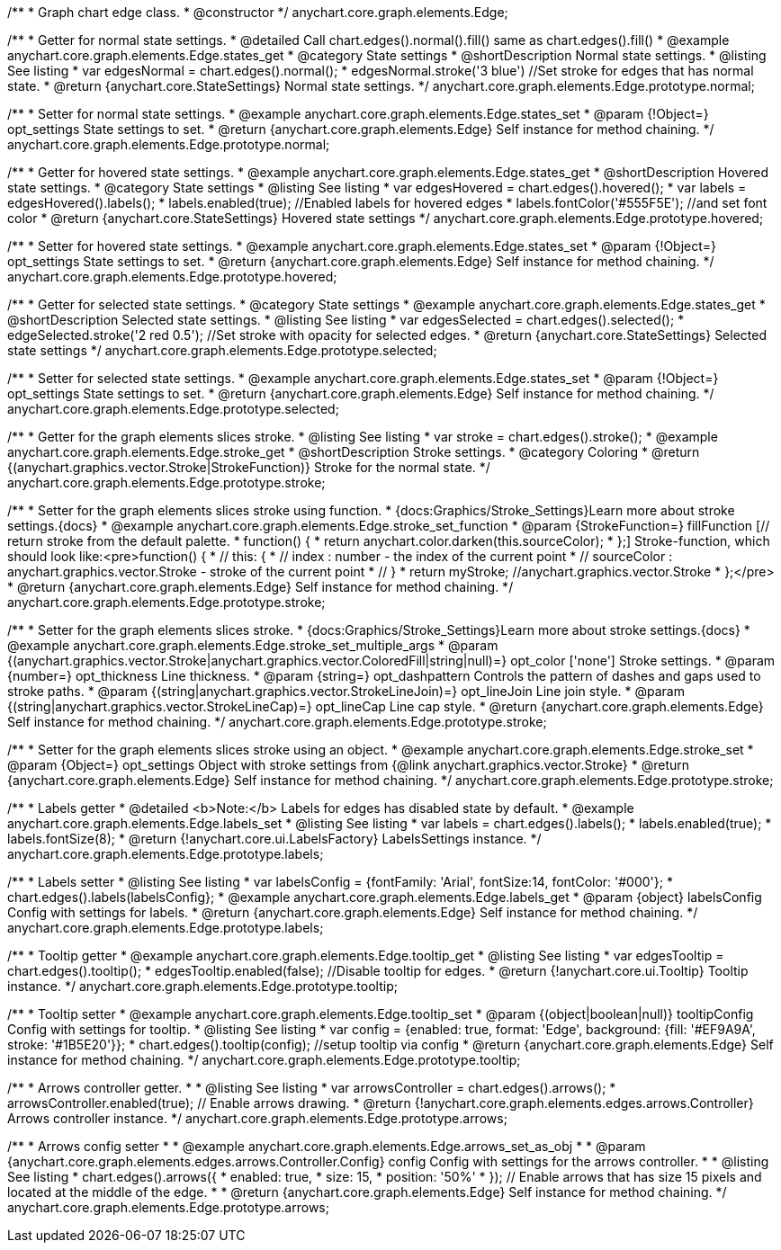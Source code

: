 /**
 * Graph chart edge class.
 * @constructor
 */
anychart.core.graph.elements.Edge;


//----------------------------------------------------------------------------------------------------------------------
//
//  anychart.core.graph.elements.Edge.prototype.normal
//
//----------------------------------------------------------------------------------------------------------------------


/**
 * Getter for normal state settings.
 * @detailed Call chart.edges().normal().fill() same as chart.edges().fill()
 * @example anychart.core.graph.elements.Edge.states_get
 * @category State settings
 * @shortDescription Normal state settings.
 * @listing See listing
 * var edgesNormal = chart.edges().normal();
 * edgesNormal.stroke('3 blue') //Set stroke for edges that has normal state.
 * @return {anychart.core.StateSettings} Normal state settings.
 */
anychart.core.graph.elements.Edge.prototype.normal;

/**
 * Setter for normal state settings.
 * @example anychart.core.graph.elements.Edge.states_set
 * @param {!Object=} opt_settings State settings to set.
 * @return {anychart.core.graph.elements.Edge} Self instance for method chaining.
 */
anychart.core.graph.elements.Edge.prototype.normal;


//----------------------------------------------------------------------------------------------------------------------
//
//  anychart.core.graph.elements.Edge.prototype.hovered
//
//----------------------------------------------------------------------------------------------------------------------


/**
 * Getter for hovered state settings.
 * @example anychart.core.graph.elements.Edge.states_get
 * @shortDescription Hovered state settings.
 * @category State settings
 * @listing See listing
 * var edgesHovered = chart.edges().hovered();
 * var labels = edgesHovered().labels();
 * labels.enabled(true); //Enabled labels for hovered edges
 * labels.fontColor('#555F5E'); //and set font color
 * @return {anychart.core.StateSettings} Hovered state settings
 */
anychart.core.graph.elements.Edge.prototype.hovered;

/**
 * Setter for hovered state settings.
 * @example anychart.core.graph.elements.Edge.states_set
 * @param {!Object=} opt_settings State settings to set.
 * @return {anychart.core.graph.elements.Edge} Self instance for method chaining.
 */
anychart.core.graph.elements.Edge.prototype.hovered;


//----------------------------------------------------------------------------------------------------------------------
//
//  anychart.core.graph.elements.Edge.prototype.selected
//
//----------------------------------------------------------------------------------------------------------------------


/**
 * Getter for selected state settings.
 * @category State settings
 * @example anychart.core.graph.elements.Edge.states_get
 * @shortDescription Selected state settings.
 * @listing See listing
 * var edgesSelected = chart.edges().selected();
 * edgeSelected.stroke('2 red 0.5'); //Set stroke with opacity for selected edges.
 * @return {anychart.core.StateSettings} Selected state settings
 */
anychart.core.graph.elements.Edge.prototype.selected;

/**
 * Setter for selected state settings.
 * @example anychart.core.graph.elements.Edge.states_set
 * @param {!Object=} opt_settings State settings to set.
 * @return {anychart.core.graph.elements.Edge} Self instance for method chaining.
 */
anychart.core.graph.elements.Edge.prototype.selected;


//----------------------------------------------------------------------------------------------------------------------
//
//  anychart.core.graph.elements.Edge.prototype.stroke
//
//----------------------------------------------------------------------------------------------------------------------


/**
 * Getter for the graph elements slices stroke.
 * @listing See listing
 * var stroke = chart.edges().stroke();
 * @example anychart.core.graph.elements.Edge.stroke_get
 * @shortDescription Stroke settings.
 * @category Coloring
 * @return {(anychart.graphics.vector.Stroke|StrokeFunction)} Stroke for the normal state.
 */
anychart.core.graph.elements.Edge.prototype.stroke;

/**
 * Setter for the graph elements slices stroke using function.
 * {docs:Graphics/Stroke_Settings}Learn more about stroke settings.{docs}
 * @example anychart.core.graph.elements.Edge.stroke_set_function
 * @param {StrokeFunction=} fillFunction [// return stroke from the default palette.
 * function() {
 *   return anychart.color.darken(this.sourceColor);
 * };] Stroke-function, which should look like:<pre>function() {
 *  //  this: {
 *  //  index : number  - the index of the current point
 *  //  sourceColor : anychart.graphics.vector.Stroke - stroke of the current point
 *  // }
 *  return myStroke; //anychart.graphics.vector.Stroke
 * };</pre>
 * @return {anychart.core.graph.elements.Edge} Self instance for method chaining.
 */
anychart.core.graph.elements.Edge.prototype.stroke;

/**
 * Setter for the graph elements slices stroke.
 * {docs:Graphics/Stroke_Settings}Learn more about stroke settings.{docs}
 * @example anychart.core.graph.elements.Edge.stroke_set_multiple_args
 * @param {(anychart.graphics.vector.Stroke|anychart.graphics.vector.ColoredFill|string|null)=} opt_color ['none'] Stroke settings.
 * @param {number=} opt_thickness Line thickness.
 * @param {string=} opt_dashpattern Controls the pattern of dashes and gaps used to stroke paths.
 * @param {(string|anychart.graphics.vector.StrokeLineJoin)=} opt_lineJoin Line join style.
 * @param {(string|anychart.graphics.vector.StrokeLineCap)=} opt_lineCap Line cap style.
 * @return {anychart.core.graph.elements.Edge} Self instance for method chaining.
 */
anychart.core.graph.elements.Edge.prototype.stroke;

/**
 * Setter for the graph elements slices stroke using an object.
 * @example anychart.core.graph.elements.Edge.stroke_set
 * @param {Object=} opt_settings Object with stroke settings from {@link anychart.graphics.vector.Stroke}
 * @return {anychart.core.graph.elements.Edge} Self instance for method chaining.
 */
anychart.core.graph.elements.Edge.prototype.stroke;


//----------------------------------------------------------------------------------------------------------------------
//
//  anychart.core.graph.elements.Edge.prototype.labels
//
//----------------------------------------------------------------------------------------------------------------------


/**
 * Labels getter
 * @detailed <b>Note:</b> Labels for edges has disabled state by default.
 * @example anychart.core.graph.elements.Edge.labels_set
 * @listing See listing
 * var labels = chart.edges().labels();
 * labels.enabled(true);
 * labels.fontSize(8);
 * @return {!anychart.core.ui.LabelsFactory} LabelsSettings instance.
 */
anychart.core.graph.elements.Edge.prototype.labels;

/**
 * Labels setter
 * @listing See listing
 * var labelsConfig = {fontFamily: 'Arial', fontSize:14, fontColor: '#000'};
 * chart.edges().labels(labelsConfig};
 * @example anychart.core.graph.elements.Edge.labels_get
 * @param {object} labelsConfig Config with settings for labels.
 * @return {anychart.core.graph.elements.Edge} Self instance for method chaining.
 */
anychart.core.graph.elements.Edge.prototype.labels;


//----------------------------------------------------------------------------------------------------------------------
//
//  anychart.core.graph.elements.Edge.prototype.tooltip
//
//----------------------------------------------------------------------------------------------------------------------


/**
 * Tooltip getter
 * @example anychart.core.graph.elements.Edge.tooltip_get
 * @listing See listing
 * var edgesTooltip = chart.edges().tooltip();
 * edgesTooltip.enabled(false); //Disable tooltip for edges.
 * @return {!anychart.core.ui.Tooltip} Tooltip instance.
 */
anychart.core.graph.elements.Edge.prototype.tooltip;

/**
 * Tooltip setter
 * @example anychart.core.graph.elements.Edge.tooltip_set
 * @param {(object|boolean|null)} tooltipConfig Config with settings for tooltip.
 * @listing See listing
 * var config = {enabled: true, format: 'Edge', background: {fill: '#EF9A9A', stroke: '#1B5E20'}};
 * chart.edges().tooltip(config); //setup tooltip via config
 * @return {anychart.core.graph.elements.Edge} Self instance for method chaining.
 */
anychart.core.graph.elements.Edge.prototype.tooltip;


//----------------------------------------------------------------------------------------------------------------------
//
//  anychart.core.graph.elements.Edge.prototype.arrows
//
//----------------------------------------------------------------------------------------------------------------------


/**
 * Arrows controller getter.
 *
 * @listing See listing
 * var arrowsController = chart.edges().arrows();
 * arrowsController.enabled(true); // Enable arrows drawing.
 * @return {!anychart.core.graph.elements.edges.arrows.Controller} Arrows controller instance.
 */
anychart.core.graph.elements.Edge.prototype.arrows;


/**
 * Arrows config setter
 *
 * @example anychart.core.graph.elements.Edge.arrows_set_as_obj
 *
 * @param {anychart.core.graph.elements.edges.arrows.Controller.Config} config Config with settings for the arrows controller.
 *
 * @listing See listing
 * chart.edges().arrows({
 *   enabled: true,
 *   size: 15,
 *   position: '50%'
 * }); // Enable arrows that has size 15 pixels and located at the middle of the edge.
 *
 * @return {anychart.core.graph.elements.Edge} Self instance for method chaining.
 */
anychart.core.graph.elements.Edge.prototype.arrows;